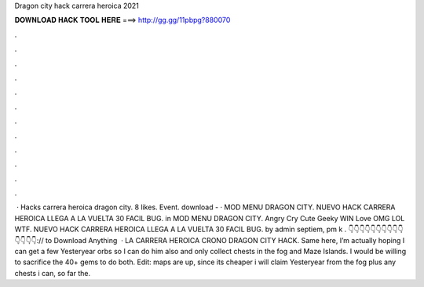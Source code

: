 Dragon city hack carrera heroica 2021

𝐃𝐎𝐖𝐍𝐋𝐎𝐀𝐃 𝐇𝐀𝐂𝐊 𝐓𝐎𝐎𝐋 𝐇𝐄𝐑𝐄 ===> http://gg.gg/11pbpg?880070

.

.

.

.

.

.

.

.

.

.

.

.

 · Hacks carrera heroica dragon city. 8 likes. Event. download -  · MOD MENU DRAGON CITY. NUEVO HACK CARRERA HEROICA LLEGA A LA VUELTA 30 FACIL BUG. in MOD MENU DRAGON CITY. Angry Cry Cute Geeky WIN Love OMG LOL WTF. NUEVO HACK CARRERA HEROICA LLEGA A LA VUELTA 30 FACIL BUG. by admin septiem, pm k . 👇👇👇👇👇👇👇👇👇👇👇👇👇👇:// to Download Anything  · LA CARRERA HEROICA CRONO DRAGON CITY HACK. Same here, I’m actually hoping I can get a few Yesteryear orbs so I can do him also and only collect chests in the fog and Maze Islands. I would be willing to sacrifice the 40+ gems to do both. Edit: maps are up, since its cheaper i will claim Yesteryear from the fog plus any chests i can, so far the.